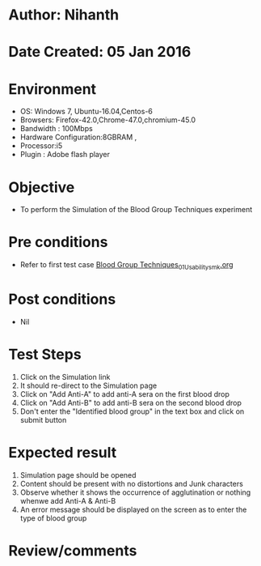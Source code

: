 * Author: Nihanth
* Date Created: 05 Jan 2016
* Environment
  - OS: Windows 7, Ubuntu-16.04,Centos-6
  - Browsers: Firefox-42.0,Chrome-47.0,chromium-45.0
  - Bandwidth : 100Mbps
  - Hardware Configuration:8GBRAM , 
  - Processor:i5
  - Plugin : Adobe flash player

* Objective
  - To perform the Simulation of the Blood Group Techniques experiment

* Pre conditions
  - Refer to first test case [[https://github.com/Virtual-Labs/anthropology-iitg/blob/master/test-cases/integration_test-cases/Blood Group Techniques/Blood Group Techniques_01_Usability_smk.org][Blood Group Techniques_01_Usability_smk.org]]

* Post conditions
  - Nil
* Test Steps
  1. Click on the Simulation link 
  2. It should re-direct to the Simulation page
  3. Click on "Add Anti-A" to add anti-A sera on the first blood drop
  4. Click on "Add Anti-B" to add anti-B sera on the second blood drop
  5. Don't  enter the "Identified blood group" in the text box and click on submit button

* Expected result
  1. Simulation page should be opened
  2. Content should be present with no distortions and Junk characters
  3. Observe whether it shows the occurrence of agglutination or nothing whenwe add Anti-A & Anti-B
  4. An error message should be displayed on the screen as to enter the type of blood group

* Review/comments


